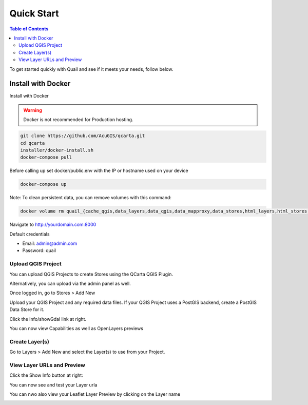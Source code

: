 .. This is a comment. Note how any initial comments are moved by
   transforms to after the document title, subtitle, and docinfo.

.. demo.rst from: http://docutils.sourceforge.net/docs/user/rst/demo.txt

.. |EXAMPLE| image:: static/yi_jing_01_chien.jpg
   :width: 1em

************
Quick Start
************

.. contents:: Table of Contents

To get started quickly with Quail and see if it meets your needs, follow below.

=======================
Install with Docker
=======================

Install with Docker

.. warning::
   Docker is not recommended for Production hosting.
    

.. code-block:: console

   git clone https://github.com/AcuGIS/qcarta.git
   cd qcarta
   installer/docker-install.sh
   docker-compose pull

Before calling up set docker/public.env with the IP or hostname used on your device

.. code-block:: console

   docker-compose up

Note: To clean persistent data, you can remove volumes with this command:

.. code-block:: console

    docker volume rm quail_{cache_qgis,data_layers,data_qgis,data_mapproxy,data_stores,html_layers,html_stores,pg_data,www_cache}

Navigate to http://yourdomain.com:8000

Default credentials

* Email:  admin@admin.com
* Password: quail

.. image:: _static/qcarta-login-page.png


Upload QGIS Project
==========================

You can upload QGIS Projects to create Stores using the QCarta QGIS Plugin.

Alternatively, you can upload via the admin panel as well.

Once logged in, go to Stores > Add New

.. image:: _static/qcarta-stores-add.png

Upload your QGIS Project and any required data files.  If your QGIS Project uses a PostGIS backend, create a PostGIS Data Store for it.

.. image:: sections/qgisstore/qgis-store-modal.png

Click the Info/showGdal link at right.

.. image:: sections/qgisstore/select-files-gdal.png

You can now view Capabilities as well as OpenLayers previews

.. image:: sections/layers/first-store.png

Create Layer(s)
=========================

Go to Layers > Add New and select the Layer(s) to use from your Project.

.. image:: _static/qcarta-layers-add.png


View Layer URLs and Preview
=======================

Click the Show Info button at right:

.. image:: sections/layers/layer-show-info.png

You can now see and test your Layer urla

.. image:: sections/layers/layer-show-info-2.png

You can nwo also view your Leaflet Layer Preview by clicking on the Layer name

.. image:: _static/qcarta-layers-visible.png

















